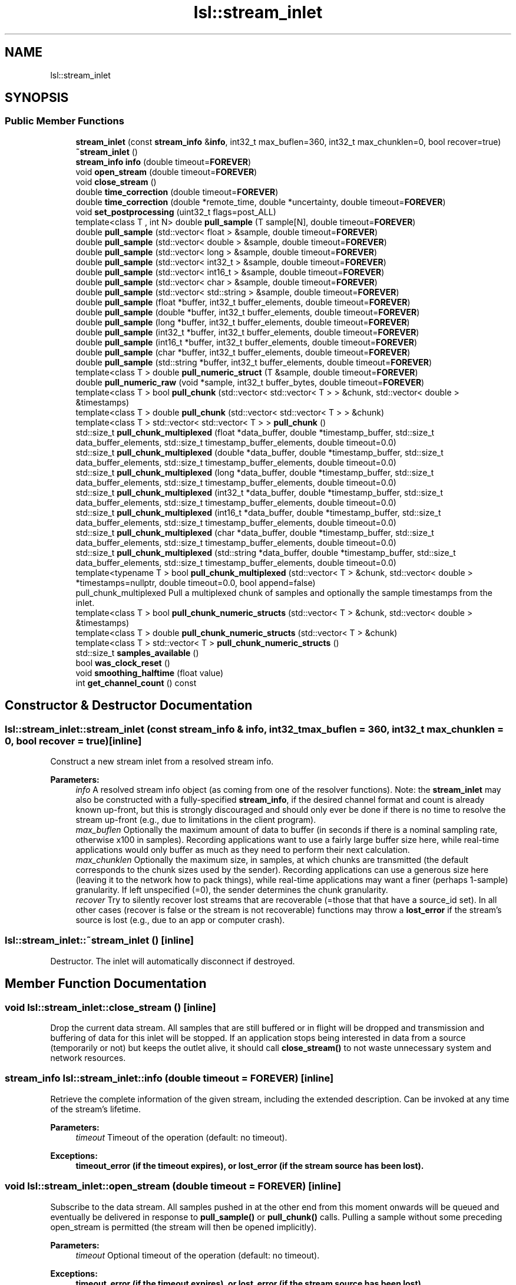 .TH "lsl::stream_inlet" 3 "Wed May 15 2019" "lslpub_ESP" \" -*- nroff -*-
.ad l
.nh
.SH NAME
lsl::stream_inlet
.SH SYNOPSIS
.br
.PP
.SS "Public Member Functions"

.in +1c
.ti -1c
.RI "\fBstream_inlet\fP (const \fBstream_info\fP &\fBinfo\fP, int32_t max_buflen=360, int32_t max_chunklen=0, bool recover=true)"
.br
.ti -1c
.RI "\fB~stream_inlet\fP ()"
.br
.ti -1c
.RI "\fBstream_info\fP \fBinfo\fP (double timeout=\fBFOREVER\fP)"
.br
.ti -1c
.RI "void \fBopen_stream\fP (double timeout=\fBFOREVER\fP)"
.br
.ti -1c
.RI "void \fBclose_stream\fP ()"
.br
.ti -1c
.RI "double \fBtime_correction\fP (double timeout=\fBFOREVER\fP)"
.br
.ti -1c
.RI "double \fBtime_correction\fP (double *remote_time, double *uncertainty, double timeout=\fBFOREVER\fP)"
.br
.ti -1c
.RI "void \fBset_postprocessing\fP (uint32_t flags=post_ALL)"
.br
.ti -1c
.RI "template<class T , int N> double \fBpull_sample\fP (T sample[N], double timeout=\fBFOREVER\fP)"
.br
.ti -1c
.RI "double \fBpull_sample\fP (std::vector< float > &sample, double timeout=\fBFOREVER\fP)"
.br
.ti -1c
.RI "double \fBpull_sample\fP (std::vector< double > &sample, double timeout=\fBFOREVER\fP)"
.br
.ti -1c
.RI "double \fBpull_sample\fP (std::vector< long > &sample, double timeout=\fBFOREVER\fP)"
.br
.ti -1c
.RI "double \fBpull_sample\fP (std::vector< int32_t > &sample, double timeout=\fBFOREVER\fP)"
.br
.ti -1c
.RI "double \fBpull_sample\fP (std::vector< int16_t > &sample, double timeout=\fBFOREVER\fP)"
.br
.ti -1c
.RI "double \fBpull_sample\fP (std::vector< char > &sample, double timeout=\fBFOREVER\fP)"
.br
.ti -1c
.RI "double \fBpull_sample\fP (std::vector< std::string > &sample, double timeout=\fBFOREVER\fP)"
.br
.ti -1c
.RI "double \fBpull_sample\fP (float *buffer, int32_t buffer_elements, double timeout=\fBFOREVER\fP)"
.br
.ti -1c
.RI "double \fBpull_sample\fP (double *buffer, int32_t buffer_elements, double timeout=\fBFOREVER\fP)"
.br
.ti -1c
.RI "double \fBpull_sample\fP (long *buffer, int32_t buffer_elements, double timeout=\fBFOREVER\fP)"
.br
.ti -1c
.RI "double \fBpull_sample\fP (int32_t *buffer, int32_t buffer_elements, double timeout=\fBFOREVER\fP)"
.br
.ti -1c
.RI "double \fBpull_sample\fP (int16_t *buffer, int32_t buffer_elements, double timeout=\fBFOREVER\fP)"
.br
.ti -1c
.RI "double \fBpull_sample\fP (char *buffer, int32_t buffer_elements, double timeout=\fBFOREVER\fP)"
.br
.ti -1c
.RI "double \fBpull_sample\fP (std::string *buffer, int32_t buffer_elements, double timeout=\fBFOREVER\fP)"
.br
.ti -1c
.RI "template<class T > double \fBpull_numeric_struct\fP (T &sample, double timeout=\fBFOREVER\fP)"
.br
.ti -1c
.RI "double \fBpull_numeric_raw\fP (void *sample, int32_t buffer_bytes, double timeout=\fBFOREVER\fP)"
.br
.ti -1c
.RI "template<class T > bool \fBpull_chunk\fP (std::vector< std::vector< T > > &chunk, std::vector< double > &timestamps)"
.br
.ti -1c
.RI "template<class T > double \fBpull_chunk\fP (std::vector< std::vector< T > > &chunk)"
.br
.ti -1c
.RI "template<class T > std::vector< std::vector< T > > \fBpull_chunk\fP ()"
.br
.ti -1c
.RI "std::size_t \fBpull_chunk_multiplexed\fP (float *data_buffer, double *timestamp_buffer, std::size_t data_buffer_elements, std::size_t timestamp_buffer_elements, double timeout=0\&.0)"
.br
.ti -1c
.RI "std::size_t \fBpull_chunk_multiplexed\fP (double *data_buffer, double *timestamp_buffer, std::size_t data_buffer_elements, std::size_t timestamp_buffer_elements, double timeout=0\&.0)"
.br
.ti -1c
.RI "std::size_t \fBpull_chunk_multiplexed\fP (long *data_buffer, double *timestamp_buffer, std::size_t data_buffer_elements, std::size_t timestamp_buffer_elements, double timeout=0\&.0)"
.br
.ti -1c
.RI "std::size_t \fBpull_chunk_multiplexed\fP (int32_t *data_buffer, double *timestamp_buffer, std::size_t data_buffer_elements, std::size_t timestamp_buffer_elements, double timeout=0\&.0)"
.br
.ti -1c
.RI "std::size_t \fBpull_chunk_multiplexed\fP (int16_t *data_buffer, double *timestamp_buffer, std::size_t data_buffer_elements, std::size_t timestamp_buffer_elements, double timeout=0\&.0)"
.br
.ti -1c
.RI "std::size_t \fBpull_chunk_multiplexed\fP (char *data_buffer, double *timestamp_buffer, std::size_t data_buffer_elements, std::size_t timestamp_buffer_elements, double timeout=0\&.0)"
.br
.ti -1c
.RI "std::size_t \fBpull_chunk_multiplexed\fP (std::string *data_buffer, double *timestamp_buffer, std::size_t data_buffer_elements, std::size_t timestamp_buffer_elements, double timeout=0\&.0)"
.br
.ti -1c
.RI "template<typename T > bool \fBpull_chunk_multiplexed\fP (std::vector< T > &chunk, std::vector< double > *timestamps=nullptr, double timeout=0\&.0, bool append=false)"
.br
.RI "pull_chunk_multiplexed Pull a multiplexed chunk of samples and optionally the sample timestamps from the inlet\&. "
.ti -1c
.RI "template<class T > bool \fBpull_chunk_numeric_structs\fP (std::vector< T > &chunk, std::vector< double > &timestamps)"
.br
.ti -1c
.RI "template<class T > double \fBpull_chunk_numeric_structs\fP (std::vector< T > &chunk)"
.br
.ti -1c
.RI "template<class T > std::vector< T > \fBpull_chunk_numeric_structs\fP ()"
.br
.ti -1c
.RI "std::size_t \fBsamples_available\fP ()"
.br
.ti -1c
.RI "bool \fBwas_clock_reset\fP ()"
.br
.ti -1c
.RI "void \fBsmoothing_halftime\fP (float value)"
.br
.ti -1c
.RI "int \fBget_channel_count\fP () const"
.br
.in -1c
.SH "Constructor & Destructor Documentation"
.PP 
.SS "lsl::stream_inlet::stream_inlet (const \fBstream_info\fP & info, int32_t max_buflen = \fC360\fP, int32_t max_chunklen = \fC0\fP, bool recover = \fCtrue\fP)\fC [inline]\fP"
Construct a new stream inlet from a resolved stream info\&. 
.PP
\fBParameters:\fP
.RS 4
\fIinfo\fP A resolved stream info object (as coming from one of the resolver functions)\&. Note: the \fBstream_inlet\fP may also be constructed with a fully-specified \fBstream_info\fP, if the desired channel format and count is already known up-front, but this is strongly discouraged and should only ever be done if there is no time to resolve the stream up-front (e\&.g\&., due to limitations in the client program)\&. 
.br
\fImax_buflen\fP Optionally the maximum amount of data to buffer (in seconds if there is a nominal sampling rate, otherwise x100 in samples)\&. Recording applications want to use a fairly large buffer size here, while real-time applications would only buffer as much as they need to perform their next calculation\&. 
.br
\fImax_chunklen\fP Optionally the maximum size, in samples, at which chunks are transmitted (the default corresponds to the chunk sizes used by the sender)\&. Recording applications can use a generous size here (leaving it to the network how to pack things), while real-time applications may want a finer (perhaps 1-sample) granularity\&. If left unspecified (=0), the sender determines the chunk granularity\&. 
.br
\fIrecover\fP Try to silently recover lost streams that are recoverable (=those that that have a source_id set)\&. In all other cases (recover is false or the stream is not recoverable) functions may throw a \fBlost_error\fP if the stream's source is lost (e\&.g\&., due to an app or computer crash)\&. 
.RE
.PP

.SS "lsl::stream_inlet::~stream_inlet ()\fC [inline]\fP"
Destructor\&. The inlet will automatically disconnect if destroyed\&. 
.SH "Member Function Documentation"
.PP 
.SS "void lsl::stream_inlet::close_stream ()\fC [inline]\fP"
Drop the current data stream\&. All samples that are still buffered or in flight will be dropped and transmission and buffering of data for this inlet will be stopped\&. If an application stops being interested in data from a source (temporarily or not) but keeps the outlet alive, it should call \fBclose_stream()\fP to not waste unnecessary system and network resources\&. 
.SS "\fBstream_info\fP lsl::stream_inlet::info (double timeout = \fC\fBFOREVER\fP\fP)\fC [inline]\fP"
Retrieve the complete information of the given stream, including the extended description\&. Can be invoked at any time of the stream's lifetime\&. 
.PP
\fBParameters:\fP
.RS 4
\fItimeout\fP Timeout of the operation (default: no timeout)\&. 
.RE
.PP
\fBExceptions:\fP
.RS 4
\fI\fBtimeout_error\fP\fP (if the timeout expires), or \fBlost_error\fP (if the stream source has been lost)\&. 
.RE
.PP

.SS "void lsl::stream_inlet::open_stream (double timeout = \fC\fBFOREVER\fP\fP)\fC [inline]\fP"
Subscribe to the data stream\&. All samples pushed in at the other end from this moment onwards will be queued and eventually be delivered in response to \fBpull_sample()\fP or \fBpull_chunk()\fP calls\&. Pulling a sample without some preceding open_stream is permitted (the stream will then be opened implicitly)\&. 
.PP
\fBParameters:\fP
.RS 4
\fItimeout\fP Optional timeout of the operation (default: no timeout)\&. 
.RE
.PP
\fBExceptions:\fP
.RS 4
\fI\fBtimeout_error\fP\fP (if the timeout expires), or \fBlost_error\fP (if the stream source has been lost)\&. 
.RE
.PP

.SS "template<class T > bool lsl::stream_inlet::pull_chunk (std::vector< std::vector< T > > & chunk, std::vector< double > & timestamps)\fC [inline]\fP"
Pull a chunk of samples from the inlet\&. This is the most complete version, returning both the data and a timestamp for each sample\&. 
.PP
\fBParameters:\fP
.RS 4
\fIchunk\fP A vector of vectors to hold the samples\&. 
.br
\fItimestamps\fP A vector to hold the time stamps\&. 
.RE
.PP
\fBReturns:\fP
.RS 4
True if some data was obtained\&. 
.RE
.PP
\fBExceptions:\fP
.RS 4
\fI\fBlost_error\fP\fP (if the stream source has been lost)\&. 
.RE
.PP

.SS "template<class T > double lsl::stream_inlet::pull_chunk (std::vector< std::vector< T > > & chunk)\fC [inline]\fP"
Pull a chunk of samples from the inlet\&. This version returns only the most recent sample's time stamp\&. 
.PP
\fBParameters:\fP
.RS 4
\fIchunk\fP A vector of vectors to hold the samples\&. 
.RE
.PP
\fBReturns:\fP
.RS 4
The time when the most recent sample was captured on the remote machine, or 0\&.0 if no new sample was available\&. 
.RE
.PP
\fBExceptions:\fP
.RS 4
\fI\fBlost_error\fP\fP (if the stream source has been lost) 
.RE
.PP

.SS "template<class T > std::vector<std::vector<T> > lsl::stream_inlet::pull_chunk ()\fC [inline]\fP"
Pull a chunk of samples from the inlet\&. This function does not return time stamps for the samples\&. Invoked as: mychunk = \fBpull_chunk<float>()\fP; 
.PP
\fBReturns:\fP
.RS 4
A vector of vectors containing the obtained samples; may be empty\&. 
.RE
.PP
\fBExceptions:\fP
.RS 4
\fI\fBlost_error\fP\fP (if the stream source has been lost) 
.RE
.PP

.SS "std::size_t lsl::stream_inlet::pull_chunk_multiplexed (float * data_buffer, double * timestamp_buffer, std::size_t data_buffer_elements, std::size_t timestamp_buffer_elements, double timeout = \fC0\&.0\fP)\fC [inline]\fP"
Pull a chunk of data from the inlet into a pre-allocated buffer\&. This is a high-performance function that performs no memory allocations (useful for very high data rates or on low-powered devices)\&. IMPORTANT: Note that the provided data buffer size is measured in channel values (e\&.g\&., floats) rather than in samples\&. 
.PP
\fBParameters:\fP
.RS 4
\fIdata_buffer\fP A pointer to a buffer of data values where the results shall be stored\&. 
.br
\fItimestamp_buffer\fP A pointer to a buffer of timestamp values where time stamps shall be stored\&. If this is NULL, no time stamps will be returned\&. 
.br
\fIdata_buffer_elements\fP The size of the data buffer, in channel data elements (of type T)\&. Must be a multiple of the stream's channel count\&. 
.br
\fItimestamp_buffer_elements\fP The size of the timestamp buffer\&. If a timestamp buffer is provided then this must correspond to the same number of samples as data_buffer_elements\&. 
.br
\fItimeout\fP The timeout for this operation, if any\&. When the timeout expires, the function may return before the entire buffer is filled\&. The default value of 0\&.0 will retrieve only data available for immediate pickup\&. 
.RE
.PP
\fBReturns:\fP
.RS 4
data_elements_written Number of channel data elements written to the data buffer\&. 
.RE
.PP
\fBExceptions:\fP
.RS 4
\fI\fBlost_error\fP\fP (if the stream source has been lost)\&. 
.RE
.PP

.SS "template<typename T > bool lsl::stream_inlet::pull_chunk_multiplexed (std::vector< T > & chunk, std::vector< double > * timestamps = \fCnullptr\fP, double timeout = \fC0\&.0\fP, bool append = \fCfalse\fP)\fC [inline]\fP"

.PP
pull_chunk_multiplexed Pull a multiplexed chunk of samples and optionally the sample timestamps from the inlet\&. 
.PP
\fBParameters:\fP
.RS 4
\fIchunk\fP A vector to hold the multiplexed (Sample 1 Channel 1, S1C2, S2C1, S2C2, S3C1, S3C2, \&.\&.\&.) samples 
.br
\fItimestamps\fP A vector to hold the timestamps or nullptr 
.br
\fItimeout\fP Time to wait for the first sample\&. The default value of 0\&.0 will not wait for data to arrive, pulling only samples already received\&. 
.br
\fIappend\fP (True:) Append data or (false:) clear them first 
.RE
.PP
\fBReturns:\fP
.RS 4
True if some data was obtained\&. 
.RE
.PP
\fBExceptions:\fP
.RS 4
\fI\fBlost_error\fP\fP (if the stream source has been lost)\&. 
.RE
.PP

.SS "template<class T > bool lsl::stream_inlet::pull_chunk_numeric_structs (std::vector< T > & chunk, std::vector< double > & timestamps)\fC [inline]\fP"
Pull a chunk of samples from the inlet\&. This is the most complete version, returning both the data and a timestamp for each sample\&. 
.PP
\fBParameters:\fP
.RS 4
\fIchunk\fP A vector of C-style structs to hold the samples\&. 
.br
\fItimestamps\fP A vector to hold the time stamps\&. 
.RE
.PP
\fBReturns:\fP
.RS 4
True if some data was obtained\&. 
.RE
.PP
\fBExceptions:\fP
.RS 4
\fI\fBlost_error\fP\fP (if the stream source has been lost) 
.RE
.PP

.SS "template<class T > double lsl::stream_inlet::pull_chunk_numeric_structs (std::vector< T > & chunk)\fC [inline]\fP"
Pull a chunk of samples from the inlet\&. This version returns only the most recent sample's time stamp\&. 
.PP
\fBParameters:\fP
.RS 4
\fIchunk\fP A vector of C-style structs to hold the samples\&. 
.RE
.PP
\fBReturns:\fP
.RS 4
The time when the most recent sample was captured on the remote machine, or 0\&.0 if no new sample was available\&. 
.RE
.PP
\fBExceptions:\fP
.RS 4
\fI\fBlost_error\fP\fP (if the stream source has been lost) 
.RE
.PP

.SS "template<class T > std::vector<T> lsl::stream_inlet::pull_chunk_numeric_structs ()\fC [inline]\fP"
Pull a chunk of samples from the inlet\&. This function does not return time stamps\&. Invoked as: mychunk = \fBpull_chunk<mystruct>()\fP; 
.PP
\fBReturns:\fP
.RS 4
A vector of C-style structs containing the obtained samples; may be empty\&. 
.RE
.PP
\fBExceptions:\fP
.RS 4
\fI\fBlost_error\fP\fP (if the stream source has been lost) 
.RE
.PP

.SS "double lsl::stream_inlet::pull_numeric_raw (void * sample, int32_t buffer_bytes, double timeout = \fC\fBFOREVER\fP\fP)\fC [inline]\fP"
Pull a sample from the inlet and read it into a pointer to raw data\&. No type checking or conversions are done (not recommended!)\&. Do not use for variable-size/string-formatted streams\&. 
.PP
\fBParameters:\fP
.RS 4
\fIbuffer\fP A pointer to hold the resulting raw sample data\&. 
.br
\fIbuffer_bytes\fP The number of bytes allocated in the buffer\&. Note: it is the responsibility of the user to allocate enough memory\&. 
.br
\fItimeout\fP The timeout for this operation, if any\&. Use 0\&.0 to make the function non-blocking\&. 
.RE
.PP
\fBReturns:\fP
.RS 4
The capture time of the sample on the remote machine, or 0\&.0 if no new sample was available\&. To remap this time stamp to the local clock, add the value returned by \&.\fBtime_correction()\fP to it\&. 
.RE
.PP
\fBExceptions:\fP
.RS 4
\fI\fBlost_error\fP\fP (if the stream source has been lost)\&. 
.RE
.PP

.SS "template<class T > double lsl::stream_inlet::pull_numeric_struct (T & sample, double timeout = \fC\fBFOREVER\fP\fP)\fC [inline]\fP"
Pull a sample from the inlet and read it into a custom C-style struct\&. Overall size checking but no type checking or conversion are done\&. Do not use for variable-size/string-formatted streams\&. 
.PP
\fBParameters:\fP
.RS 4
\fIsample\fP The raw sample object to hold the data (packed C-style struct)\&. Search for #pragma pack for information on how to pack structs correctly\&. 
.br
\fItimeout\fP The timeout for this operation, if any\&. Use 0\&.0 to make the function non-blocking\&. 
.RE
.PP
\fBReturns:\fP
.RS 4
The capture time of the sample on the remote machine, or 0\&.0 if no new sample was available\&. To remap this time stamp to the local clock, add the value returned by \&.\fBtime_correction()\fP to it\&. 
.RE
.PP
\fBExceptions:\fP
.RS 4
\fI\fBlost_error\fP\fP (if the stream source has been lost)\&. 
.RE
.PP

.SS "template<class T , int N> double lsl::stream_inlet::pull_sample (T sample[N], double timeout = \fC\fBFOREVER\fP\fP)\fC [inline]\fP"
Pull a sample from the inlet and read it into an array of values\&. Handles type checking & conversion\&. 
.PP
\fBParameters:\fP
.RS 4
\fIsample\fP An array to hold the resulting values\&. 
.br
\fItimeout\fP The timeout for this operation, if any\&. Use 0\&.0 to make the function non-blocking\&. 
.RE
.PP
\fBReturns:\fP
.RS 4
The capture time of the sample on the remote machine, or 0\&.0 if no new sample was available\&. To remap this time stamp to the local clock, add the value returned by \&.\fBtime_correction()\fP to it\&. 
.RE
.PP
\fBExceptions:\fP
.RS 4
\fI\fBlost_error\fP\fP (if the stream source has been lost)\&. 
.RE
.PP

.SS "double lsl::stream_inlet::pull_sample (std::vector< float > & sample, double timeout = \fC\fBFOREVER\fP\fP)\fC [inline]\fP"
Pull a sample from the inlet and read it into a std vector of values\&. Handles type checking & conversion and allocates the necessary memory in the vector if necessary\&. 
.PP
\fBParameters:\fP
.RS 4
\fIsample\fP An STL vector to hold the resulting values\&. 
.br
\fItimeout\fP The timeout for this operation, if any\&. Use 0\&.0 to make the function non-blocking\&. 
.RE
.PP
\fBReturns:\fP
.RS 4
The capture time of the sample on the remote machine, or 0\&.0 if no new sample was available\&. To remap this time stamp to the local clock, add the value returned by \&.\fBtime_correction()\fP to it\&. 
.RE
.PP
\fBExceptions:\fP
.RS 4
\fI\fBlost_error\fP\fP (if the stream source has been lost)\&. 
.RE
.PP

.SS "double lsl::stream_inlet::pull_sample (float * buffer, int32_t buffer_elements, double timeout = \fC\fBFOREVER\fP\fP)\fC [inline]\fP"
Pull a sample from the inlet and read it into a pointer to values\&. Handles type checking & conversion\&. 
.PP
\fBParameters:\fP
.RS 4
\fIbuffer\fP A pointer to hold the resulting values\&. 
.br
\fIbuffer_elements\fP The number of samples allocated in the buffer\&. Note: it is the responsibility of the user to allocate enough memory\&. 
.br
\fItimeout\fP The timeout for this operation, if any\&. Use 0\&.0 to make the function non-blocking\&. 
.RE
.PP
\fBReturns:\fP
.RS 4
The capture time of the sample on the remote machine, or 0\&.0 if no new sample was available\&. To remap this time stamp to the local clock, add the value returned by \&.\fBtime_correction()\fP to it\&. 
.RE
.PP
\fBExceptions:\fP
.RS 4
\fI\fBlost_error\fP\fP (if the stream source has been lost)\&. 
.RE
.PP

.SS "std::size_t lsl::stream_inlet::samples_available ()\fC [inline]\fP"
Query whether samples are currently available for immediate pickup\&. Note that it is not a good idea to use \fBsamples_available()\fP to determine whether a pull_*() call would block: to be sure, set the pull timeout to 0\&.0 or an acceptably low value\&. If the underlying implementation supports it, the value will be the number of samples available (otherwise it will be 1 or 0)\&. 
.SS "void lsl::stream_inlet::set_postprocessing (uint32_t flags = \fCpost_ALL\fP)\fC [inline]\fP"
Set post-processing flags to use\&. By default, the inlet performs NO post-processing and returns the ground-truth time stamps, which can then be manually synchronized using \fBtime_correction()\fP, and then smoothed/dejittered if desired\&. This function allows automating these two and possibly more operations\&. Warning: when you enable this, you will no longer receive or be able to recover the original time stamps\&. 
.PP
\fBParameters:\fP
.RS 4
\fIflags\fP An integer that is the result of bitwise OR'ing one or more options from processing_options_t together (e\&.g\&., post_clocksync|post_dejitter); the default is to enable all options\&. 
.RE
.PP

.SS "void lsl::stream_inlet::smoothing_halftime (float value)\fC [inline]\fP"
Override the half-time (forget factor) of the time-stamp smoothing\&. The default is 90 seconds unless a different value is set in the config file\&. Using a longer window will yield lower jitter in the time stamps, but longer windows will have trouble tracking changes in the clock rate (usually due to temperature changes); the default is able to track changes up to 10 degrees C per minute sufficiently well\&. 
.SS "double lsl::stream_inlet::time_correction (double timeout = \fC\fBFOREVER\fP\fP)\fC [inline]\fP"
Retrieve an estimated time correction offset for the given stream\&. The first call to this function takes several milliseconds until a reliable first estimate is obtained\&. Subsequent calls are instantaneous (and rely on periodic background updates)\&. On a well-behaved network, the precision of these estimates should be below 1 ms (empirically it is within +/-0\&.2 ms)\&. To get a measure of whether the network is well-behaved, use the extended prototype and check uncertainty (which maps to round-trip-time)\&. 0\&.2 ms is typical of wired networks\&. 2 ms is typical of wireless networks\&. The number can be much higher on poor networks\&.
.PP
\fBParameters:\fP
.RS 4
\fIremote_time\fP The current time of the remote computer that was used to generate this time_correction\&. If desired, the client can fit time_correction vs remote_time to improve the real-time time_correction further\&. 
.br
\fIuncertainty\&.\fP The maximum uncertainty of the given time correction\&.  Timeout to acquire the first time-correction estimate (default: no timeout)\&. 
.RE
.PP
\fBReturns:\fP
.RS 4
The time correction estimate\&. This is the number that needs to be added to a time stamp that was remotely generated via \fBlsl_local_clock()\fP to map it into the local clock domain of this machine\&. 
.RE
.PP
\fBExceptions:\fP
.RS 4
\fI\fBtimeout_error\fP\fP (if the timeout expires), or \fBlost_error\fP (if the stream source has been lost)\&. 
.RE
.PP

.SS "bool lsl::stream_inlet::was_clock_reset ()\fC [inline]\fP"
Query whether the clock was potentially reset since the last call to \fBwas_clock_reset()\fP\&. This is a rarely-used function that is only useful to applications that combine multiple time_correction values to estimate precise clock drift; it allows to tolerate cases where the source machine was hot-swapped or restarted in between two measurements\&. 

.SH "Author"
.PP 
Generated automatically by Doxygen for lslpub_ESP from the source code\&.
